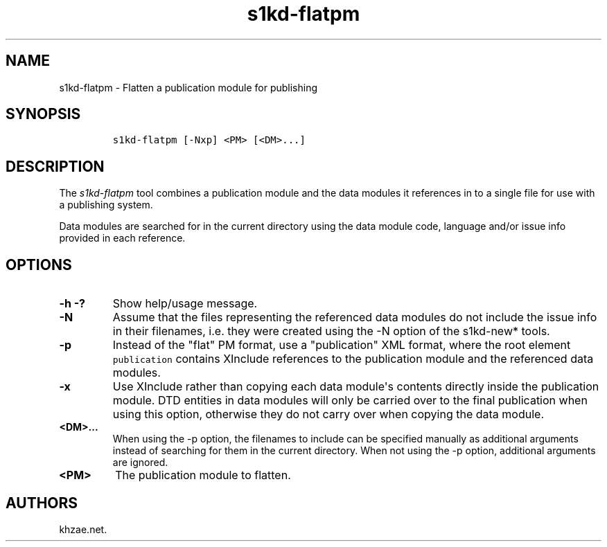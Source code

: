 .\" Automatically generated by Pandoc 1.19.2.1
.\"
.TH "s1kd\-flatpm" "1" "2018\-02\-23" "" "s1kd\-tools"
.hy
.SH NAME
.PP
s1kd\-flatpm \- Flatten a publication module for publishing
.SH SYNOPSIS
.IP
.nf
\f[C]
s1kd\-flatpm\ [\-Nxp]\ <PM>\ [<DM>...]
\f[]
.fi
.SH DESCRIPTION
.PP
The \f[I]s1kd\-flatpm\f[] tool combines a publication module and the
data modules it references in to a single file for use with a publishing
system.
.PP
Data modules are searched for in the current directory using the data
module code, language and/or issue info provided in each reference.
.SH OPTIONS
.TP
.B \-h \-?
Show help/usage message.
.RS
.RE
.TP
.B \-N
Assume that the files representing the referenced data modules do not
include the issue info in their filenames, i.e.
they were created using the \-N option of the s1kd\-new* tools.
.RS
.RE
.TP
.B \-p
Instead of the "flat" PM format, use a "publication" XML format, where
the root element \f[C]publication\f[] contains XInclude references to
the publication module and the referenced data modules.
.RS
.RE
.TP
.B \-x
Use XInclude rather than copying each data module\[aq]s contents
directly inside the publication module.
DTD entities in data modules will only be carried over to the final
publication when using this option, otherwise they do not carry over
when copying the data module.
.RS
.RE
.TP
.B <DM>...
When using the \-p option, the filenames to include can be specified
manually as additional arguments instead of searching for them in the
current directory.
When not using the \-p option, additional arguments are ignored.
.RS
.RE
.TP
.B <PM>
The publication module to flatten.
.RS
.RE
.SH AUTHORS
khzae.net.
